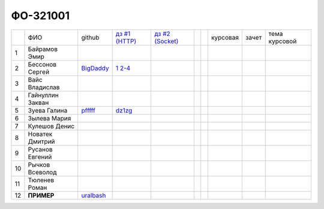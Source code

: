 ФО-321001
=========

+----+------------------+-----------+-----------------+--------+--+--+----------+--------+---------------+
|    | ФИО              | github    | |dz1|_          | |dz2|_ |  |  | курсовая |  зачет | тема курсовой |
+----+------------------+-----------+-----------------+--------+--+--+----------+--------+---------------+
| 1  | Байрамов Эмир    |           |                 |        |  |  |          |        |               |
+----+------------------+-----------+-----------------+--------+--+--+----------+--------+---------------+
| 2  | Бессонов Сергей  | BigDaddy_ | |2.1|_ |2.2-4|_ |        |  |  |          |        |               |
+----+------------------+-----------+-----------------+--------+--+--+----------+--------+---------------+
| 3  | Вайс Владислав   |           |                 |        |  |  |          |        |               |
+----+------------------+-----------+-----------------+--------+--+--+----------+--------+---------------+
| 4  | Гайнуллин Закван |           |                 |        |  |  |          |        |               |
+----+------------------+-----------+-----------------+--------+--+--+----------+--------+---------------+
| 5  | Зуева Галина     | pfffff_   | dz1zg_          |        |  |  |          |        |               |
+----+------------------+-----------+-----------------+--------+--+--+----------+--------+---------------+
| 6  | Зылева Мария     |           |                 |        |  |  |          |        |               |
+----+------------------+-----------+-----------------+--------+--+--+----------+--------+---------------+
| 7  | Кулешов Денис    |           |                 |        |  |  |          |        |               |
+----+------------------+-----------+-----------------+--------+--+--+----------+--------+---------------+
| 8  | Новатек Дмитрий  |           |                 |        |  |  |          |        |               |
+----+------------------+-----------+-----------------+--------+--+--+----------+--------+---------------+
| 9  | Русанов Евгений  |           |                 |        |  |  |          |        |               |
+----+------------------+-----------+-----------------+--------+--+--+----------+--------+---------------+
| 10 | Рычков Всеволод  |           |                 |        |  |  |          |        |               |
+----+------------------+-----------+-----------------+--------+--+--+----------+--------+---------------+
| 11 | Тюленев Роман    |           |                 |        |  |  |          |        |               |
+----+------------------+-----------+-----------------+--------+--+--+----------+--------+---------------+
| 12 | **ПРИМЕР**       | uralbash_ |                 |        |  |  |          |        |               |
+----+------------------+-----------+-----------------+--------+--+--+----------+--------+---------------+

.. CheckPoints

.. |dz1| replace:: дз #1 (HTTP)
.. |dz2| replace:: дз #2 (Socket)
.. |dz3| replace:: дз #3 (WSGI)
.. _dz1: http://lectureswww.readthedocs.org/ru/latest/net/_checkpoint.html
.. _dz2: http://lectureswww.readthedocs.org/ru/latest/www.sync/1.net/_checkpoint.html
.. _dz3: http://lectureswww.readthedocs.org/ru/latest/www.sync/1.net/_checkpoint.html

.. Students work

.. _dz1zg: https://gist.github.com/Pfffff/1e98a42b88040f703948

.. |2.1| replace:: 1
.. _2.1: https://github.com/BigDaddy1337/WEB/tree/master/myproject

.. |2.2-4| replace:: 2-4
.. _2.2-4: https://gist.github.com/BigDaddy1337

.. GitHub

.. _pfffff: https://github.com/Pfffff
.. _uralbash: https://github.com/uralbash
.. _BigDaddy: https://github.com/BigDaddy1337

.. Домашняя работа #1

.. Домашняя работа #2

.. Домашняя работа #3

.. Курсовая работа
